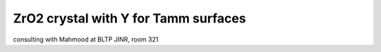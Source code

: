 ZrO2 crystal with Y for Tamm surfaces
=====================================

consulting with Mahmood at BLTP JINR, room 321
